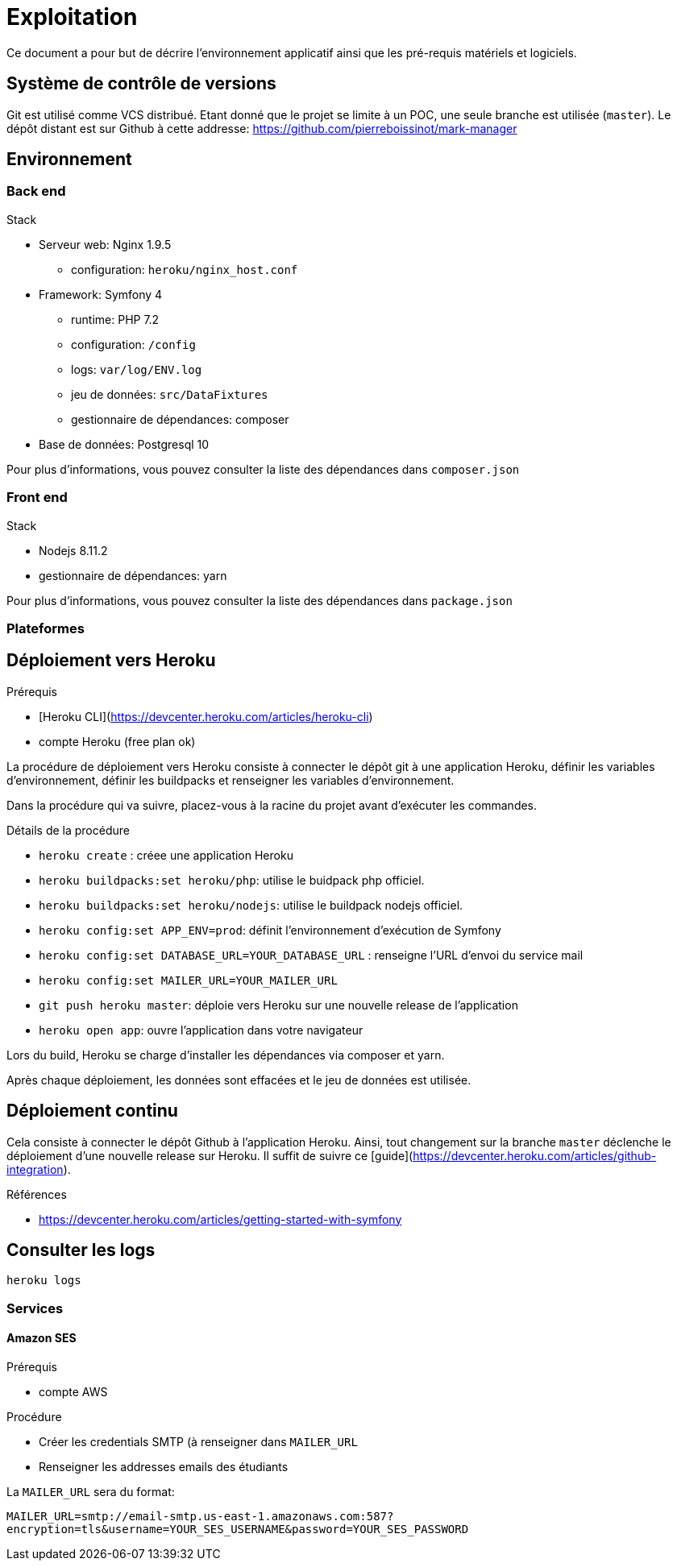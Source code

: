 = Exploitation

Ce document a pour but de décrire l'environnement applicatif ainsi que les pré-requis matériels et logiciels.

== Système de contrôle de versions

Git est utilisé comme VCS distribué.
Etant donné que le projet se limite à un POC, une seule branche est utilisée (`master`).
Le dépôt distant est sur Github à cette addresse: https://github.com/pierreboissinot/mark-manager

== Environnement

=== Back end

.Stack
* Serveur web: Nginx 1.9.5
** configuration: `heroku/nginx_host.conf`
* Framework: Symfony 4
** runtime: PHP 7.2
** configuration: `/config`
** logs: `var/log/ENV.log`
** jeu de données: `src/DataFixtures`
** gestionnaire de dépendances: composer
* Base de données: Postgresql 10

Pour plus d'informations, vous pouvez consulter la liste des dépendances dans `composer.json`

=== Front end

.Stack
* Nodejs 8.11.2
* gestionnaire de dépendances: yarn

Pour plus d'informations, vous pouvez consulter la liste des dépendances dans `package.json`

=== Plateformes

== Déploiement vers Heroku

.Prérequis
* [Heroku CLI](https://devcenter.heroku.com/articles/heroku-cli)
* compte Heroku (free plan ok)

La procédure de déploiement vers Heroku consiste à connecter le dépôt git à une application Heroku, définir les variables d'environnement, définir les buildpacks et renseigner les variables d'environnement.

Dans la procédure qui va suivre, placez-vous à la racine du projet avant d'exécuter les commandes.

.Détails de la procédure
* `heroku create` : créee une application Heroku
* `heroku buildpacks:set heroku/php`: utilise le buidpack php officiel.
* `heroku buildpacks:set heroku/nodejs`: utilise le buildpack nodejs officiel.
* `heroku config:set APP_ENV=prod`: définit l'environnement d'exécution de Symfony
* `heroku config:set DATABASE_URL=YOUR_DATABASE_URL` : renseigne l'URL d'envoi du service mail
* `heroku config:set MAILER_URL=YOUR_MAILER_URL`
* `git push heroku master`: déploie vers Heroku sur une nouvelle release de l'application
* `heroku open app`: ouvre l'application dans votre navigateur

Lors du build, Heroku se charge d'installer les dépendances via composer et yarn.

Après chaque déploiement, les données sont effacées et le jeu de données est utilisée.

== Déploiement continu

Cela consiste à connecter le dépôt Github à l'application Heroku.
Ainsi, tout changement sur la branche `master` déclenche le déploiement d'une nouvelle release sur Heroku.
Il suffit de suivre ce [guide](https://devcenter.heroku.com/articles/github-integration).

.Références
* https://devcenter.heroku.com/articles/getting-started-with-symfony

== Consulter les logs

`heroku logs`

=== Services

==== Amazon SES

.Prérequis
* compte AWS

.Procédure
* Créer les credentials SMTP (à renseigner dans `MAILER_URL`
* Renseigner les addresses emails des étudiants

La `MAILER_URL` sera du format:

`MAILER_URL=smtp://email-smtp.us-east-1.amazonaws.com:587?encryption=tls&username=YOUR_SES_USERNAME&password=YOUR_SES_PASSWORD`